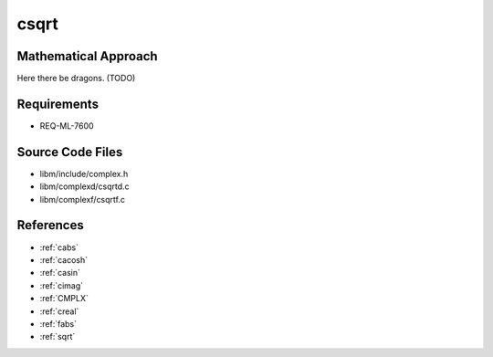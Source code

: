 csqrt
~~~~~

.. c:autodoc:: ../libm/complexd/csqrtd.c

Mathematical Approach
^^^^^^^^^^^^^^^^^^^^^

Here there be dragons. (TODO)

Requirements
^^^^^^^^^^^^

* REQ-ML-7600

Source Code Files
^^^^^^^^^^^^^^^^^

* libm/include/complex.h
* libm/complexd/csqrtd.c
* libm/complexf/csqrtf.c
References
^^^^^^^^^^

* :ref:`cabs`
* :ref:`cacosh`
* :ref:`casin`
* :ref:`cimag`
* :ref:`CMPLX`
* :ref:`creal`
* :ref:`fabs`
* :ref:`sqrt`
